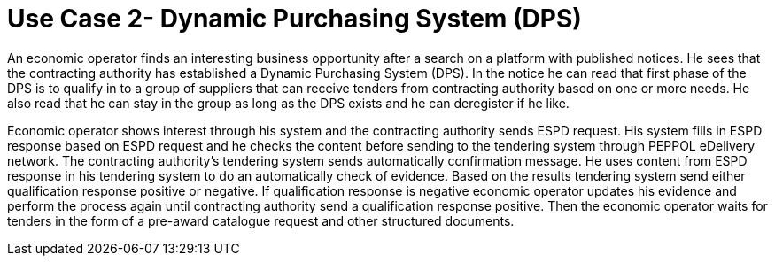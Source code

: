 = Use Case 2- Dynamic Purchasing System (DPS)

An economic operator finds an interesting business opportunity after a search on a platform with published notices. He sees that the contracting authority has established a Dynamic Purchasing System (DPS).
In the notice he can read that first phase of the DPS is to qualify in to a group of suppliers that can receive tenders from contracting authority based on one or more needs. He also read that he can stay in the group as long as the DPS exists and he can deregister if he like.

Economic operator shows interest through his system and the contracting authority sends ESPD request.  His system fills in ESPD response based on ESPD request and he checks the content before sending to the tendering system through PEPPOL eDelivery network. The contracting authority’s tendering system sends automatically confirmation message.
He uses content from ESPD response in his tendering system to do an automatically check of evidence. Based on the results tendering system send either qualification response positive or negative. If qualification response is negative economic operator updates his evidence and perform the process again until contracting authority send a qualification response positive.  Then the economic operator waits for tenders in the form of a pre-award catalogue request and other structured documents.